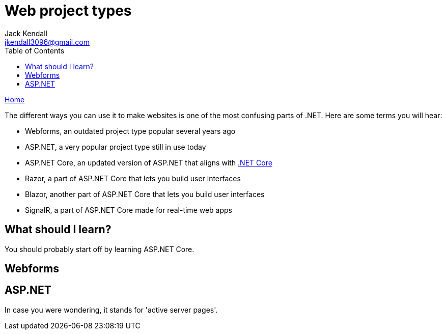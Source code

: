 = Web project types
Jack Kendall <jkendall3096@gmail.com>
:toc:
:pp: {plus}{plus}
:source-highlighter: highlightjs

xref:../index.adoc[Home]

The different ways you can use it to make websites is one of the most confusing parts of .NET. Here are some terms you will hear:

* Webforms, an outdated project type popular several years ago
* ASP.NET, a very popular project type still in use today
* ASP.NET Core, an updated version of ASP.NET that aligns with xref:../general-dotnet/dotnet-versions.adoc[.NET Core]
* Razor, a part of ASP.NET Core that lets you build user interfaces
* Blazor, another part of ASP.NET Core that lets you build user interfaces
* SignalR, a part of ASP.NET Core made for real-time web apps

== What should I learn?

You should probably start off by learning ASP.NET Core.

== Webforms

== ASP.NET

In case you were wondering, it stands for 'active server pages'.
